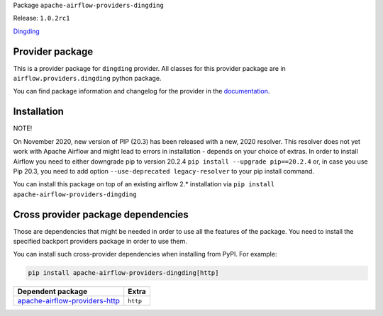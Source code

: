 
.. Licensed to the Apache Software Foundation (ASF) under one
   or more contributor license agreements.  See the NOTICE file
   distributed with this work for additional information
   regarding copyright ownership.  The ASF licenses this file
   to you under the Apache License, Version 2.0 (the
   "License"); you may not use this file except in compliance
   with the License.  You may obtain a copy of the License at

..   http://www.apache.org/licenses/LICENSE-2.0

.. Unless required by applicable law or agreed to in writing,
   software distributed under the License is distributed on an
   "AS IS" BASIS, WITHOUT WARRANTIES OR CONDITIONS OF ANY
   KIND, either express or implied.  See the License for the
   specific language governing permissions and limitations
   under the License.


Package ``apache-airflow-providers-dingding``

Release: ``1.0.2rc1``


`Dingding <https://oapi.dingtalk.com/>`__


Provider package
================

This is a provider package for ``dingding`` provider. All classes for this provider package
are in ``airflow.providers.dingding`` python package.

You can find package information and changelog for the provider
in the `documentation <https://airflow.apache.org/docs/apache-airflow-providers-dingding/1.0.2/>`_.


Installation
============

NOTE!

On November 2020, new version of PIP (20.3) has been released with a new, 2020 resolver. This resolver
does not yet work with Apache Airflow and might lead to errors in installation - depends on your choice
of extras. In order to install Airflow you need to either downgrade pip to version 20.2.4
``pip install --upgrade pip==20.2.4`` or, in case you use Pip 20.3, you need to add option
``--use-deprecated legacy-resolver`` to your pip install command.

You can install this package on top of an existing airflow 2.* installation via
``pip install apache-airflow-providers-dingding``

Cross provider package dependencies
===================================

Those are dependencies that might be needed in order to use all the features of the package.
You need to install the specified backport providers package in order to use them.

You can install such cross-provider dependencies when installing from PyPI. For example:

.. code-block:: bash

    pip install apache-airflow-providers-dingding[http]


================================================================================================  ========
Dependent package                                                                                 Extra
================================================================================================  ========
`apache-airflow-providers-http <https://airflow.apache.org/docs/apache-airflow-providers-http>`_  ``http``
================================================================================================  ========